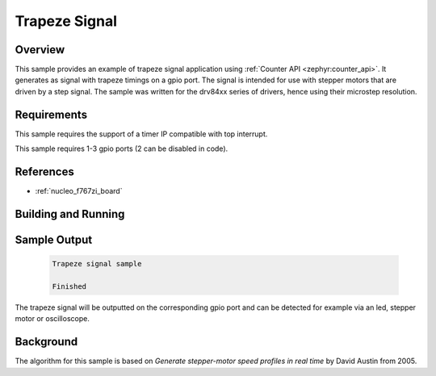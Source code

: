 .. _trapezesignal:

Trapeze Signal
###############

Overview
********
This sample provides an example of trapeze signal application using :ref:`Counter API <zephyr:counter_api>`.
It generates as signal with trapeze timings on a gpio port. The signal is intended for use with stepper
motors that are driven by a step signal. The sample was written for the drv84xx series of drivers, hence using their microstep resolution.


Requirements
************

This sample requires the support of a timer IP compatible with top interrupt.

This sample requires 1-3 gpio ports (2 can be disabled in code).

References
**********

- :ref:`nucleo_f767zi_board`


Building and Running
********************

 .. zephyr-app-commands::
    :app: bridle/samples/trapeze_signal
    :build-dir: trapeze_signal-nucleo_f767zi
    :board: nucleo_f767zi
    :goals: run
    :host-os: unix

Sample Output
*************

 .. code-block:: console

    Trapeze signal sample

    Finished

The trapeze signal will be outputted on the corresponding gpio port and can be detected for example via an led, stepper motor or oscilloscope.

Background
**********

The algorithm for this sample is based on *Generate stepper-motor speed profiles in real time* by David Austin from 2005.
